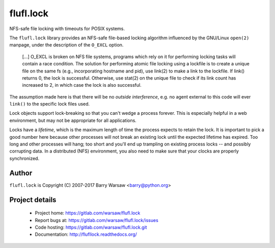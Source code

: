 ==========
flufl.lock
==========

NFS-safe file locking with timeouts for POSIX systems.

The ``flufl.lock`` library provides an NFS-safe file-based locking algorithm
influenced by the GNU/Linux ``open(2)`` manpage, under the description of the
``O_EXCL`` option.

    [...] O_EXCL is broken on NFS file systems, programs which rely on it
    for performing locking tasks will contain a race condition.  The
    solution for performing atomic file locking using a lockfile is to
    create a unique file on the same fs (e.g., incorporating hostname and
    pid), use link(2) to make a link to the lockfile.  If link() returns
    0, the lock is successful.  Otherwise, use stat(2) on the unique file
    to check if its link count has increased to 2, in which case the lock
    is also successful.

The assumption made here is that there will be no *outside interference*,
e.g. no agent external to this code will ever ``link()`` to the specific lock
files used.

Lock objects support lock-breaking so that you can't wedge a process forever.
This is especially helpful in a web environment, but may not be appropriate
for all applications.

Locks have a *lifetime*, which is the maximum length of time the process
expects to retain the lock.  It is important to pick a good number here
because other processes will not break an existing lock until the expected
lifetime has expired.  Too long and other processes will hang; too short and
you'll end up trampling on existing process locks -- and possibly corrupting
data.  In a distributed (NFS) environment, you also need to make sure that
your clocks are properly synchronized.


Author
======

``flufl.lock`` is Copyright (C) 2007-2017 Barry Warsaw <barry@python.org>


Project details
===============

 * Project home: https://gitlab.com/warsaw/flufl.lock
 * Report bugs at: https://gitlab.com/warsaw/flufl.lock/issues
 * Code hosting: https://gitlab.com/warsaw/flufl.lock.git
 * Documentation: http://flufllock.readthedocs.org/
